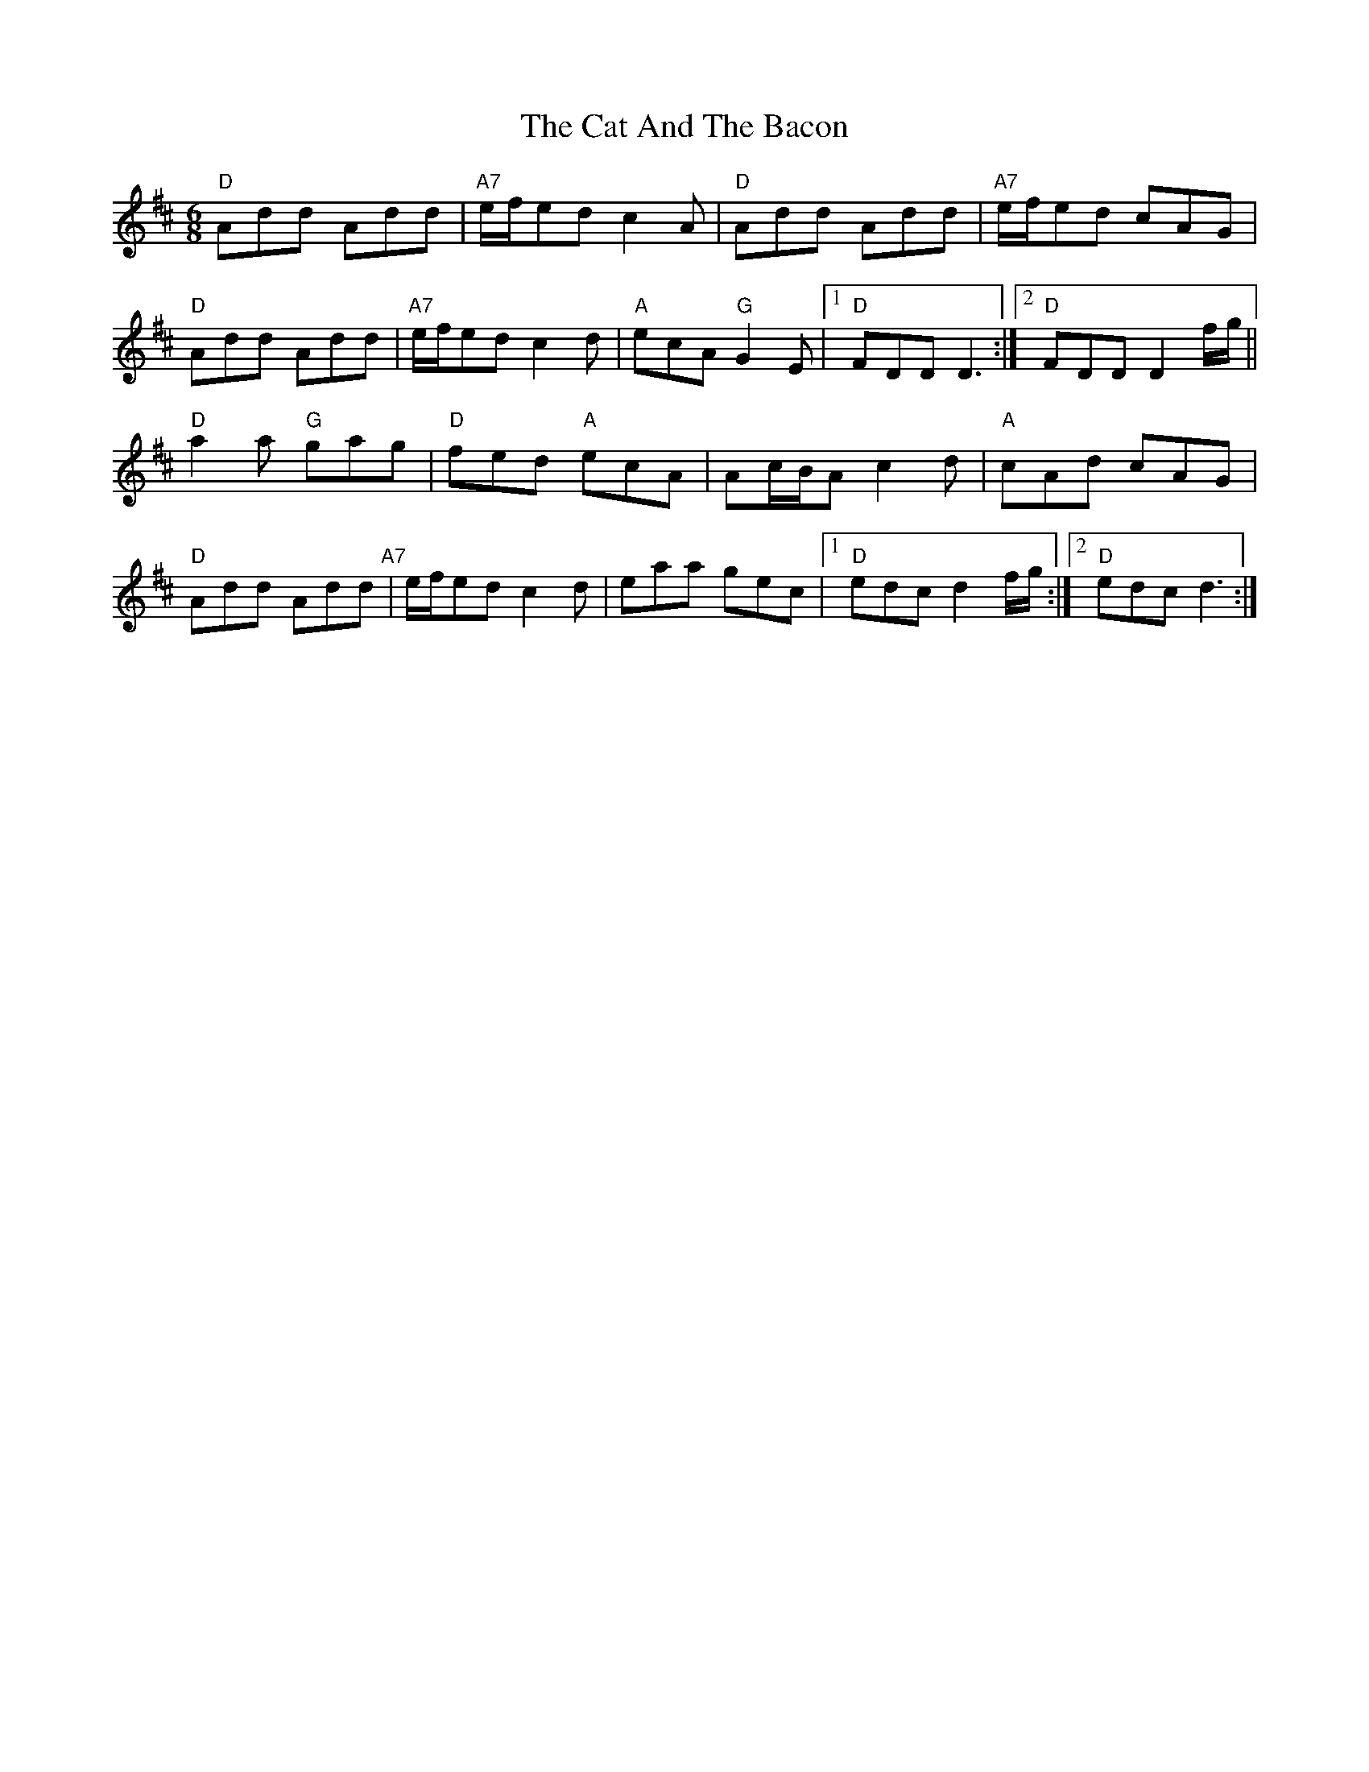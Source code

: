 X: 6450
T: Cat And The Bacon, The
R: jig
M: 6/8
K: Dmajor
"D" Add Add|"A7" e/f/ed c2 A|"D" Add Add|"A7" e/f/ed cAG|
"D" Add Add|"A7" e/f/ed c2 d|"A" ecA"G" G2 E|1 "D" FDD D3:|2 "D" FDD D2 f/g/||
"D" a2 a "G"gag|"D" fed "A"ecA|Ac/B/A c2 d|"A" cAd cAG|
"D" Add Add"A7"|e/f/ed c2 d|eaa gec|1 "D" edc d2 f/g/:|2 "D" edc d3:|

